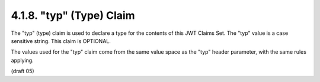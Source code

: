 .. _jwt.type:
.. _jwt.typ:

4.1.8. "typ" (Type) Claim
^^^^^^^^^^^^^^^^^^^^^^^^^^^^^^^^

The "typ" (type) claim is used to declare a type for the contents of
this JWT Claims Set. The "typ" value is a case sensitive string.
This claim is OPTIONAL.

The values used for the "typ" claim come from the same value space as
the "typ" header parameter, with the same rules applying.

(draft 05)

